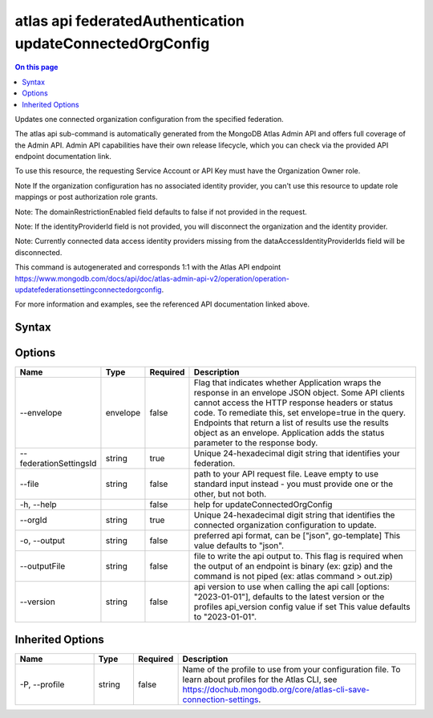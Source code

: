 .. _atlas-api-federatedAuthentication-updateConnectedOrgConfig:

==========================================================
atlas api federatedAuthentication updateConnectedOrgConfig
==========================================================

.. default-domain:: mongodb

.. contents:: On this page
   :local:
   :backlinks: none
   :depth: 1
   :class: singlecol

Updates one connected organization configuration from the specified federation.

The atlas api sub-command is automatically generated from the MongoDB Atlas Admin API and offers full coverage of the Admin API.
Admin API capabilities have their own release lifecycle, which you can check via the provided API endpoint documentation link.

To use this resource, the requesting Service Account or API Key must have the Organization Owner role.


Note If the organization configuration has no associated identity provider, you can't use this resource to update role mappings or post authorization role grants.


Note: The domainRestrictionEnabled field defaults to false if not provided in the request.


Note: If the identityProviderId field is not provided, you will disconnect the organization and the identity provider.


Note: Currently connected data access identity providers missing from the dataAccessIdentityProviderIds field will be disconnected.

This command is autogenerated and corresponds 1:1 with the Atlas API endpoint https://www.mongodb.com/docs/api/doc/atlas-admin-api-v2/operation/operation-updatefederationsettingconnectedorgconfig.

For more information and examples, see the referenced API documentation linked above.

Syntax
------

.. code-block::
   :caption: Command Syntax

   atlas api federatedAuthentication updateConnectedOrgConfig [options]

.. Code end marker, please don't delete this comment

Options
-------

.. list-table::
   :header-rows: 1
   :widths: 20 10 10 60

   * - Name
     - Type
     - Required
     - Description
   * - --envelope
     - envelope
     - false
     - Flag that indicates whether Application wraps the response in an envelope JSON object. Some API clients cannot access the HTTP response headers or status code. To remediate this, set envelope=true in the query. Endpoints that return a list of results use the results object as an envelope. Application adds the status parameter to the response body.
   * - --federationSettingsId
     - string
     - true
     - Unique 24-hexadecimal digit string that identifies your federation.
   * - --file
     - string
     - false
     - path to your API request file. Leave empty to use standard input instead - you must provide one or the other, but not both.
   * - -h, --help
     -
     - false
     - help for updateConnectedOrgConfig
   * - --orgId
     - string
     - true
     - Unique 24-hexadecimal digit string that identifies the connected organization configuration to update.
   * - -o, --output
     - string
     - false
     - preferred api format, can be ["json", go-template] This value defaults to "json".
   * - --outputFile
     - string
     - false
     - file to write the api output to. This flag is required when the output of an endpoint is binary (ex: gzip) and the command is not piped (ex: atlas command > out.zip)
   * - --version
     - string
     - false
     - api version to use when calling the api call [options: "2023-01-01"], defaults to the latest version or the profiles api_version config value if set This value defaults to "2023-01-01".

Inherited Options
-----------------

.. list-table::
   :header-rows: 1
   :widths: 20 10 10 60

   * - Name
     - Type
     - Required
     - Description
   * - -P, --profile
     - string
     - false
     - Name of the profile to use from your configuration file. To learn about profiles for the Atlas CLI, see https://dochub.mongodb.org/core/atlas-cli-save-connection-settings.
